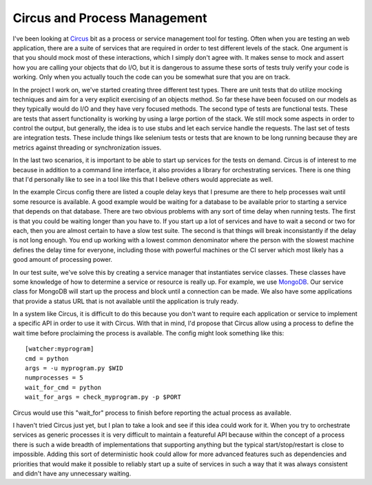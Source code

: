 Circus and Process Management
#############################

I've been looking at `Circus`_ bit as a process or service management
tool for testing. Often when you are testing an web application, there
are a suite of services that are required in order to test different
levels of the stack. One argument is that you should mock most of these
interactions, which I simply don't agree with. It makes sense to mock
and assert how you are calling your objects that do I/O, but it is
dangerous to assume these sorts of tests truly verify your code is
working. Only when you actually touch the code can you be somewhat sure
that you are on track.

In the project I work on, we've started creating three different test
types. There are unit tests that do utilize mocking techniques and aim
for a very explicit exercising of an objects method. So far these have
been focused on our models as they typically would do I/O and they have
very focused methods. The second type of tests are functional tests.
These are tests that assert functionality is working by using a large
portion of the stack. We still mock some aspects in order to control the
output, but generally, the idea is to use stubs and let each service
handle the requests. The last set of tests are integration tests. These
include things like selenium tests or tests that are known to be long
running because they are metrics against threading or synchronization
issues.

In the last two scenarios, it is important to be able to start up
services for the tests on demand. Circus is of interest to me because in
addition to a command line interface, it also provides a library for
orchestrating services. There is one thing that I'd personally like to
see in a tool like this that I believe others would appreciate as well.

In the example Circus config there are listed a couple delay keys that I
presume are there to help processes wait until some resource is
available. A good example would be waiting for a database to be
available prior to starting a service that depends on that database.
There are two obvious problems with any sort of time delay when running
tests. The first is that you could be waiting longer than you have to.
If you start up a lot of services and have to wait a second or two for
each, then you are almost certain to have a slow test suite. The second
is that things will break inconsistantly if the delay is not long
enough. You end up working with a lowest common denominator where the
person with the slowest machine defines the delay time for everyone,
including those with powerful machines or the CI server which most
likely has a good amount of processing power.

In our test suite, we've solve this by creating a service manager that
instantiates service classes. These classes have some knowledge of how
to determine a service or resource is really up. For example, we use
`MongoDB`_. Our service class for MongoDB will start up the process and
block until a connection can be made. We also have some applications
that provide a status URL that is not available until the application is
truly ready.

In a system like Circus, it is difficult to do this because you don't
want to require each application or service to implement a specific API
in order to use it with Circus. With that in mind, I'd propose that
Circus allow using a process to define the wait time before proclaiming
the process is available. The config might look something like this:

::

    [watcher:myprogram]
    cmd = python
    args = -u myprogram.py $WID
    numprocesses = 5
    wait_for_cmd = python
    wait_for_args = check_myprogram.py -p $PORT

Circus would use this "wait\_for" process to finish before reporting the
actual process as available.

I haven't tried Circus just yet, but I plan to take a look and see if
this idea could work for it. When you try to orchestrate services as
generic processes it is very difficult to maintain a featureful API
because within the concept of a process there is such a wide breadth of
implementations that supporting anything but the typical
start/stop/restart is close to impossible. Adding this sort of
deterministic hook could allow for more advanced features such as
dependencies and priorities that would make it possible to reliably
start up a suite of services in such a way that it was always consistent
and didn't have any unnecessary waiting.

.. _Circus: http://circus.readthedocs.org/en/latest/index.html
.. _MongoDB: http://mongodb.org


.. author:: default
.. categories:: code
.. tags:: programming
.. comments::
